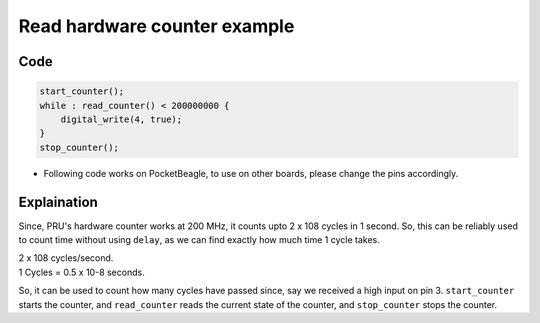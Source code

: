 Read hardware counter example
=============================

Code
----

.. code:: python

   start_counter();
   while : read_counter() < 200000000 {
       digital_write(4, true);
   }
   stop_counter();

-  Following code works on PocketBeagle, to use on other boards, please
   change the pins accordingly.

Explaination
------------

Since, PRU's hardware counter works at 200 MHz, it counts upto 2 x 108
cycles in 1 second. So, this can be reliably used to count time without
using ``delay``, as we can find exactly how much time 1 cycle takes.

| 2 x 108 cycles/second.
| 1 Cycles = 0.5 x 10-8 seconds.

So, it can be used to count how many cycles have passed since, say we
received a high input on pin 3. ``start_counter`` starts the counter,
and ``read_counter`` reads the current state of the counter, and
``stop_counter`` stops the counter.
